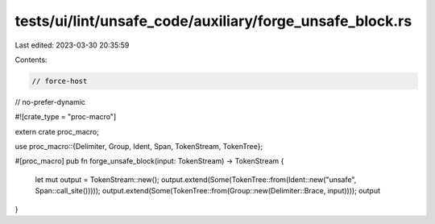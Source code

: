tests/ui/lint/unsafe_code/auxiliary/forge_unsafe_block.rs
=========================================================

Last edited: 2023-03-30 20:35:59

Contents:

.. code-block:: rs

    // force-host
// no-prefer-dynamic

#![crate_type = "proc-macro"]

extern crate proc_macro;

use proc_macro::{Delimiter, Group, Ident, Span, TokenStream, TokenTree};

#[proc_macro]
pub fn forge_unsafe_block(input: TokenStream) -> TokenStream {
    let mut output = TokenStream::new();
    output.extend(Some(TokenTree::from(Ident::new("unsafe", Span::call_site()))));
    output.extend(Some(TokenTree::from(Group::new(Delimiter::Brace, input))));
    output
}


